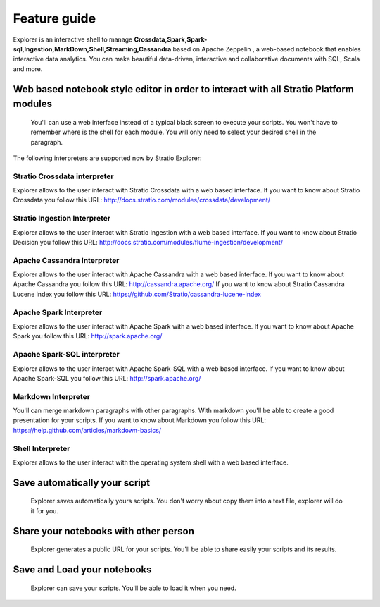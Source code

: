 =============
Feature guide
=============

Explorer is an interactive shell to manage
**Crossdata,Spark,Spark-sql,Ingestion,MarkDown,Shell,Streaming,Cassandra**
based on Apache Zeppelin , a web-based notebook that enables interactive
data analytics. You can make beautiful data-driven, interactive and
collaborative documents with SQL, Scala and more.



Web based notebook style editor in order to interact with all Stratio Platform modules
------------------------------------------------------------------------
   You'll can use a web interface instead of a typical black screen to execute your scripts.
   You won't have to remember where is the shell for each module. You will only need to select your desired shell in the paragraph.

The following interpreters are supported now by Stratio Explorer:

Stratio Crossdata interpreter
~~~~~~~~~~~~~~~~~~~~~~~~~~~~~~
Explorer allows to the user interact with Stratio Crossdata with a web based interface.
If you want to know about Stratio Crossdata you follow this URL: http://docs.stratio.com/modules/crossdata/development/

Stratio Ingestion Interpreter
~~~~~~~~~~~~~~~~~~~~~~~~~~~~~~
Explorer allows to the user interact with Stratio Ingestion with a web based interface.
If you want to know about Stratio Decision you follow this URL: http://docs.stratio.com/modules/flume-ingestion/development/

Apache Cassandra Interpreter
~~~~~~~~~~~~~~~~~~~~~~~~~~~~~~
Explorer allows to the user interact with Apache Cassandra with a web based interface.
If you want to know about Apache Cassandra you follow this URL: http://cassandra.apache.org/
If you want to know about Stratio Cassandra Lucene index you follow this URL: https://github.com/Stratio/cassandra-lucene-index

Apache Spark Interpreter
~~~~~~~~~~~~~~~~~~~~~~~~~
Explorer allows to the user interact with Apache Spark with a web based interface.
If you want to know about Apache Spark you follow this URL: http://spark.apache.org/

Apache Spark-SQL interpreter
~~~~~~~~~~~~~~~~~~~~~~~~~~~~~~
Explorer allows to the user interact with Apache Spark-SQL with a web based interface.
If you want to know about Apache Spark-SQL you follow this URL: http://spark.apache.org/

Markdown Interpreter
~~~~~~~~~~~~~~~~~~~~
You'll can merge markdown paragraphs with other paragraphs. With markdown you'll be able to create a good presentation for your scripts.
If you want to know about Markdown you follow this URL: https://help.github.com/articles/markdown-basics/


Shell Interpreter
~~~~~~~~~~~~~~~~~~~~
Explorer allows to the user interact with the operating system shell with a web based interface.

Save automatically your script
------------------------------
   Explorer saves automatically yours scripts. You don't worry about copy them into a text file, explorer will do it for you.
Share your notebooks with other person
--------------------------------------
   Explorer generates a public URL for your scripts. You'll be able to share easily your scripts and its results.
Save and Load your notebooks
----------------------------
   Explorer can save your scripts. You'll be able to load it when you need.

